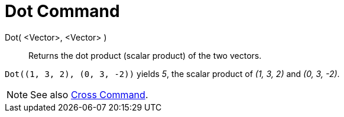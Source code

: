 = Dot Command
:page-en: commands/Dot
ifdef::env-github[:imagesdir: /en/modules/ROOT/assets/images]

Dot( <Vector>, <Vector> )::
  Returns the dot product (scalar product) of the two vectors.

[EXAMPLE]
====

`++Dot((1, 3, 2), (0, 3, -2))++` yields _5_, the scalar product of _(1, 3, 2)_ and _(0, 3, -2)_.

====

[NOTE]
====

See also xref:/commands/Cross.adoc[Cross Command].

====
